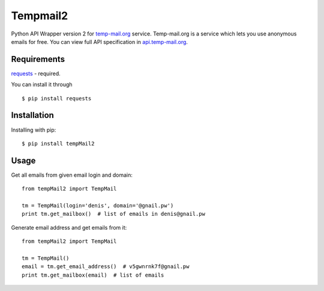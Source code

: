 Tempmail2
=========

Python API Wrapper version 2 for `temp-mail.org <https://temp-mail.org/>`_ service. Temp-mail.org is a service which lets you use anonymous emails for free. You can view full API specification in `api.temp-mail.org <http://api.temp-mail.org/>`_.

Requirements
------------

`requests <https://crate.io/packages/requests/>`_ - required.

You can install it through ::

 $ pip install requests

Installation
------------

Installing with pip::

    $ pip install tempMail2

Usage
-----

Get all emails from given email login and domain::

    from tempMail2 import TempMail

    tm = TempMail(login='denis', domain='@gnail.pw')
    print tm.get_mailbox()  # list of emails in denis@gnail.pw

Generate email address and get emails from it::

    from tempMail2 import TempMail

    tm = TempMail()
    email = tm.get_email_address()  # v5gwnrnk7f@gnail.pw
    print tm.get_mailbox(email)  # list of emails
